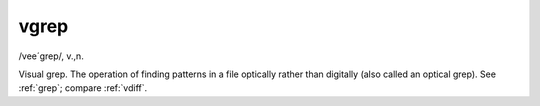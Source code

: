 .. _vgrep:

============================================================
vgrep
============================================================

/vee´grep/, v\.,n\.

Visual grep.
The operation of finding patterns in a file optically rather than digitally (also called an optical grep).
See :ref:`grep`\; compare :ref:`vdiff`\.

